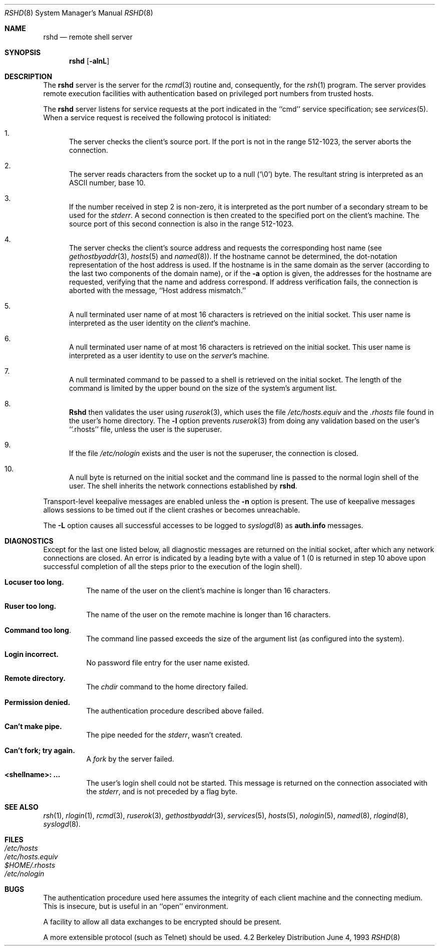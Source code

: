 .\" Copyright (c) 1983, 1989, 1991, 1993
.\"	The Regents of the University of California.  All rights reserved.
.\"
.\" Redistribution and use in source and binary forms, with or without
.\" modification, are permitted provided that the following conditions
.\" are met:
.\" 1. Redistributions of source code must retain the above copyright
.\"    notice, this list of conditions and the following disclaimer.
.\" 2. Redistributions in binary form must reproduce the above copyright
.\"    notice, this list of conditions and the following disclaimer in the
.\"    documentation and/or other materials provided with the distribution.
.\" 3. All advertising materials mentioning features or use of this software
.\"    must display the following acknowledgement:
.\"	This product includes software developed by the University of
.\"	California, Berkeley and its contributors.
.\" 4. Neither the name of the University nor the names of its contributors
.\"    may be used to endorse or promote products derived from this software
.\"    without specific prior written permission.
.\"
.\" THIS SOFTWARE IS PROVIDED BY THE REGENTS AND CONTRIBUTORS ``AS IS'' AND
.\" ANY EXPRESS OR IMPLIED WARRANTIES, INCLUDING, BUT NOT LIMITED TO, THE
.\" IMPLIED WARRANTIES OF MERCHANTABILITY AND FITNESS FOR A PARTICULAR PURPOSE
.\" ARE DISCLAIMED.  IN NO EVENT SHALL THE REGENTS OR CONTRIBUTORS BE LIABLE
.\" FOR ANY DIRECT, INDIRECT, INCIDENTAL, SPECIAL, EXEMPLARY, OR CONSEQUENTIAL
.\" DAMAGES (INCLUDING, BUT NOT LIMITED TO, PROCUREMENT OF SUBSTITUTE GOODS
.\" OR SERVICES; LOSS OF USE, DATA, OR PROFITS; OR BUSINESS INTERRUPTION)
.\" HOWEVER CAUSED AND ON ANY THEORY OF LIABILITY, WHETHER IN CONTRACT, STRICT
.\" LIABILITY, OR TORT (INCLUDING NEGLIGENCE OR OTHERWISE) ARISING IN ANY WAY
.\" OUT OF THE USE OF THIS SOFTWARE, EVEN IF ADVISED OF THE POSSIBILITY OF
.\" SUCH DAMAGE.
.\"
.\"     @(#)rshd.8	8.1 (Berkeley) 6/4/93
.\"	$Id: rshd.8,v 1.4 1996/09/22 21:55:06 wosch Exp $
.\"
.Dd June 4, 1993
.Dt RSHD 8
.Os BSD 4.2
.Sh NAME
.Nm rshd
.Nd remote shell server
.Sh SYNOPSIS
.Nm rshd
.Op Fl alnL
.Sh DESCRIPTION
The
.Nm rshd
server
is the server for the 
.Xr rcmd 3
routine and, consequently, for the
.Xr rsh 1
program.  The server provides remote execution facilities
with authentication based on privileged port numbers from trusted hosts.
.Pp
The
.Nm rshd
server
listens for service requests at the port indicated in
the ``cmd'' service specification; see
.Xr services 5 .
When a service request is received the following protocol
is initiated:
.Bl -enum
.It
The server checks the client's source port.
If the port is not in the range 512-1023, the server
aborts the connection.
.It
The server reads characters from the socket up
to a null (`\e0') byte.  The resultant string is
interpreted as an
.Tn ASCII
number, base 10.
.It
If the number received in step 2 is non-zero,
it is interpreted as the port number of a secondary
stream to be used for the 
.Em stderr .
A second connection is then created to the specified
port on the client's machine.  The source port of this
second connection is also in the range 512-1023.
.It
The server checks the client's source address
and requests the corresponding host name (see
.Xr gethostbyaddr 3 ,
.Xr hosts 5
and
.Xr named 8 ) .
If the hostname cannot be determined,
the dot-notation representation of the host address is used.
If the hostname is in the same domain as the server (according to
the last two components of the domain name),
or if the
.Fl a
option is given,
the addresses for the hostname are requested,
verifying that the name and address correspond.
If address verification fails, the connection is aborted
with the message, ``Host address mismatch.''
.It
A null terminated user name of at most 16 characters
is retrieved on the initial socket.  This user name
is interpreted as the user identity on the
.Em client Ns 's
machine.
.It
A null terminated user name of at most 16 characters
is retrieved on the initial socket.  This user name
is interpreted as a user identity to use on the
.Em server Ns 's
machine.
.It
A null terminated command to be passed to a
shell is retrieved on the initial socket.  The length of
the command is limited by the upper bound on the size of
the system's argument list.  
.It
.Nm Rshd
then validates the user using
.Xr ruserok 3 ,
which uses the file
.Pa /etc/hosts.equiv
and the
.Pa .rhosts
file found in the user's home directory.  The
.Fl l
option prevents
.Xr ruserok 3
from doing any validation based on the user's ``.rhosts'' file,
unless the user is the superuser.
.It
If the file 
.Pa /etc/nologin
exists and the user is not the superuser,
the connection is closed.
.It
A null byte is returned on the initial socket
and the command line is passed to the normal login
shell of the user.  The
shell inherits the network connections established
by
.Nm rshd .
.El
.Pp
Transport-level keepalive messages are enabled unless the
.Fl n
option is present.
The use of keepalive messages allows sessions to be timed out
if the client crashes or becomes unreachable.
.Pp
The
.Fl L
option causes all successful accesses to be logged to
.Xr syslogd 8
as
.Li auth.info
messages.
.Sh DIAGNOSTICS
Except for the last one listed below,
all diagnostic messages
are returned on the initial socket,
after which any network connections are closed.
An error is indicated by a leading byte with a value of
1 (0 is returned in step 10 above upon successful completion
of all the steps prior to the execution of the login shell).
.Bl -tag -width indent
.It Sy Locuser too long.
The name of the user on the client's machine is
longer than 16 characters.
.It Sy Ruser too long.
The name of the user on the remote machine is
longer than 16 characters.
.It Sy Command too long  .
The command line passed exceeds the size of the argument
list (as configured into the system).
.It Sy Login incorrect.
No password file entry for the user name existed.
.It Sy Remote directory.
The 
.Xr chdir
command to the home directory failed.
.It Sy Permission denied.
The authentication procedure described above failed.
.It Sy Can't make pipe.
The pipe needed for the 
.Em stderr ,
wasn't created.
.It Sy Can't fork; try again. 
A
.Xr fork
by the server failed.
.It Sy <shellname>: ...
The user's login shell could not be started.  This message is returned
on the connection associated with the
.Em stderr ,
and is not preceded by a flag byte.
.El
.Sh SEE ALSO
.Xr rsh 1 ,
.Xr rlogin 1 ,
.Xr rcmd 3 ,
.Xr ruserok 3 ,
.Xr gethostbyaddr 3 ,
.Xr services 5 ,
.Xr hosts 5 ,
.Xr nologin 5 ,
.Xr named 8 ,
.Xr rlogind 8 ,
.Xr syslogd 8 .

.Sh FILES
.Bl -tag -width /etc/hosts -compact
.It Pa /etc/hosts
.It Pa /etc/hosts.equiv
.It Pa $HOME/.rhosts
.It Pa /etc/nologin
.El

.Sh BUGS
The authentication procedure used here assumes the integrity
of each client machine and the connecting medium.  This is
insecure, but is useful in an ``open'' environment.
.Pp
A facility to allow all data exchanges to be encrypted should be
present.
.Pp
A more extensible protocol (such as Telnet) should be used.
